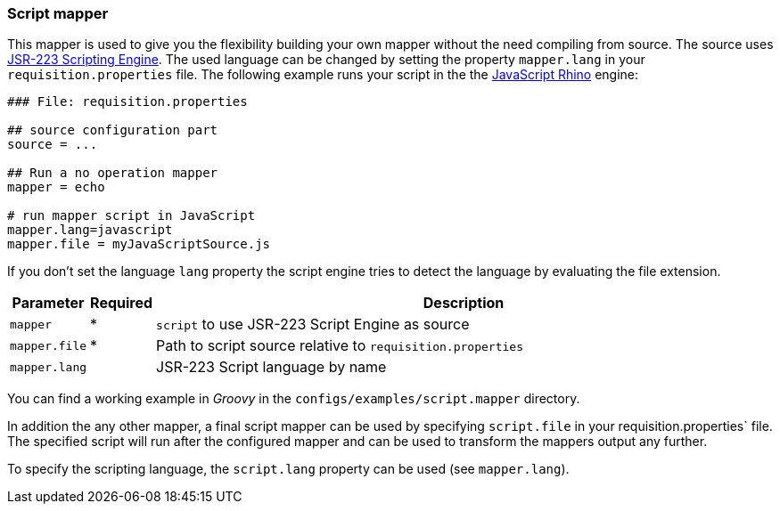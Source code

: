 
[[script-mapper]]
=== Script mapper
This mapper is used to give you the flexibility building your own mapper without the need compiling from source.
The source uses https://www.jcp.org/en/jsr/detail?id=223[JSR-223 Scripting Engine].
The used language can be changed by setting the property `mapper.lang` in your `requisition.properties` file.
The following example runs your script in the the http://en.wikipedia.org/wiki/Rhino_%28JavaScript_engine%29[JavaScript Rhino] engine:

[source,bash]
----
### File: requisition.properties

## source configuration part
source = ...

## Run a no operation mapper
mapper = echo

# run mapper script in JavaScript
mapper.lang=javascript
mapper.file = myJavaScriptSource.js
----

If you don't set the language `lang` property the script engine tries to detect the language by evaluating the file extension.

[options="header"cols="1,^1,10"]
|========================
| Parameter     | Required | Description
| `mapper`      | *        | `script` to use JSR-223 Script Engine as source
| `mapper.file` | *        | Path to script source relative to `requisition.properties`
| `mapper.lang` |          | JSR-223 Script language by name
|========================

You can find a working example in _Groovy_ in the `configs/examples/script.mapper` directory.

In addition the any other mapper, a final script mapper can be used by specifying `script.file` in your requisition.properties` file.
The specified script will run after the configured mapper and can be used to transform the mappers output any further.

To specify the scripting language, the `script.lang` property can be used (see `mapper.lang`).

